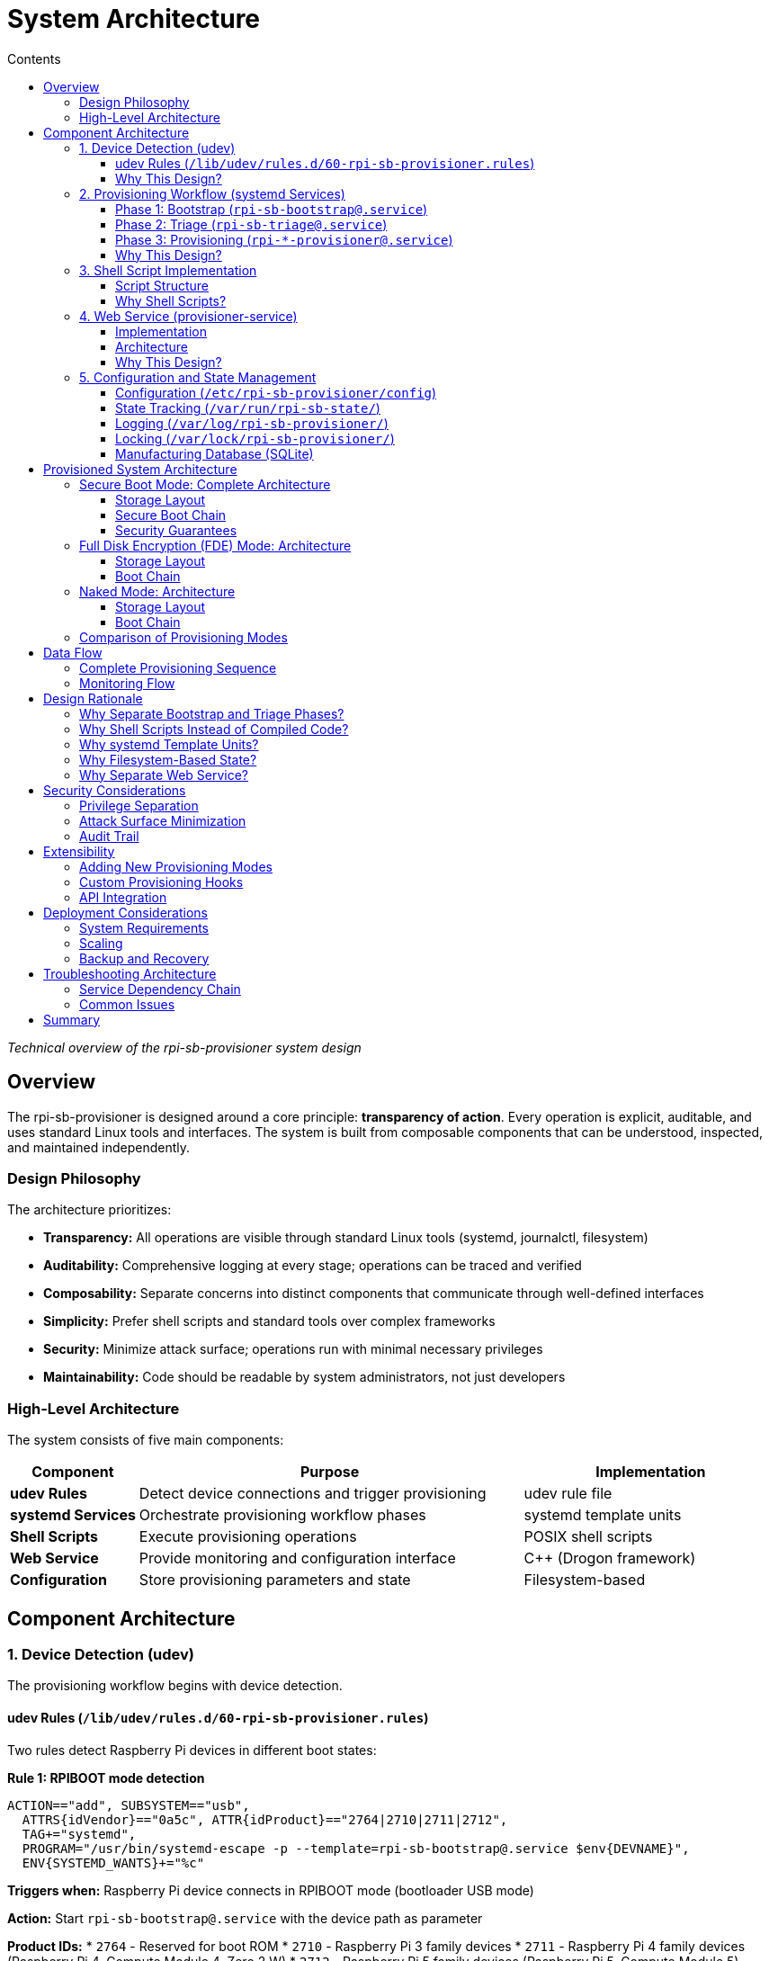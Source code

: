 = System Architecture
:toc:
:toc-title: Contents
:toclevels: 3

_Technical overview of the rpi-sb-provisioner system design_

== Overview

The rpi-sb-provisioner is designed around a core principle: *transparency of action*. Every operation is explicit, auditable, and uses standard Linux tools and interfaces. The system is built from composable components that can be understood, inspected, and maintained independently.

=== Design Philosophy

The architecture prioritizes:

* *Transparency:* All operations are visible through standard Linux tools (systemd, journalctl, filesystem)
* *Auditability:* Comprehensive logging at every stage; operations can be traced and verified
* *Composability:* Separate concerns into distinct components that communicate through well-defined interfaces
* *Simplicity:* Prefer shell scripts and standard tools over complex frameworks
* *Security:* Minimize attack surface; operations run with minimal necessary privileges
* *Maintainability:* Code should be readable by system administrators, not just developers

=== High-Level Architecture

The system consists of five main components:

[cols="1,3,2"]
|===
|Component |Purpose |Implementation

|*udev Rules*
|Detect device connections and trigger provisioning
|udev rule file

|*systemd Services*
|Orchestrate provisioning workflow phases
|systemd template units

|*Shell Scripts*
|Execute provisioning operations
|POSIX shell scripts

|*Web Service*
|Provide monitoring and configuration interface
|C++ (Drogon framework)

|*Configuration*
|Store provisioning parameters and state
|Filesystem-based
|===

== Component Architecture

=== 1. Device Detection (udev)

The provisioning workflow begins with device detection.

==== udev Rules (`/lib/udev/rules.d/60-rpi-sb-provisioner.rules`)

Two rules detect Raspberry Pi devices in different boot states:

*Rule 1: RPIBOOT mode detection*
----
ACTION=="add", SUBSYSTEM=="usb", 
  ATTRS{idVendor}=="0a5c", ATTR{idProduct}=="2764|2710|2711|2712",
  TAG+="systemd",
  PROGRAM="/usr/bin/systemd-escape -p --template=rpi-sb-bootstrap@.service $env{DEVNAME}",
  ENV{SYSTEMD_WANTS}+="%c"
----

*Triggers when:* Raspberry Pi device connects in RPIBOOT mode (bootloader USB mode)

*Action:* Start `rpi-sb-bootstrap@.service` with the device path as parameter

*Product IDs:*
* `2764` - Reserved for boot ROM
* `2710` - Raspberry Pi 3 family devices
* `2711` - Raspberry Pi 4 family devices (Raspberry Pi 4, Compute Module 4, Zero 2 W)
* `2712` - Raspberry Pi 5 family devices (Raspberry Pi 5, Compute Module 5)

*Rule 2: fastboot mode detection*
----
ACTION=="add", SUBSYSTEM=="usb",
  ATTRS{idVendor}=="18d1", ATTR{idProduct}=="4e40", 
  ATTR{manufacturer}=="Raspberry Pi"
  TAG+="systemd",
  PROGRAM="/usr/bin/systemd-escape -p --template=rpi-sb-triage@.service $attr{serial}",
  ENV{SYSTEMD_WANTS}+="%c"
----

*Triggers when:* Device has been bootstrapped and enters fastboot mode

*Action:* Start `rpi-sb-triage@.service` with the device serial number as parameter

==== Why This Design?

* *Automatic triggering:* No manual intervention required; plugging in a device starts provisioning
* *systemd integration:* Leverages systemd's service management, logging, and monitoring
* *Device isolation:* Each device gets its own service instance (systemd template units)
* *Standard interface:* Uses udev, the standard Linux device management system

=== 2. Provisioning Workflow (systemd Services)

Provisioning proceeds through three phases, each implemented as a systemd template service.

==== Phase 1: Bootstrap (`rpi-sb-bootstrap@.service`)

*Purpose:* Initialize device, program security keys, update firmware

*Triggered by:* udev rule detecting RPIBOOT mode

*Key operations:*
* Load recovery firmware into device via rpiboot
* For secure boot mode: Program signing key hash into device OTP memory
* Update device EEPROM firmware
* Boot device into fastboot mode

*Script:* `/usr/bin/rpi-sb-bootstrap.sh`

*Logging:* `/var/log/rpi-sb-provisioner/<serial>/bootstrap.log`

*State tracking:* `/var/run/rpi-sb-state/<serial>/bootstrap`

==== Phase 2: Triage (`rpi-sb-triage@.service`)

*Purpose:* Determine provisioning mode and start appropriate provisioner

*Triggered by:* udev rule detecting fastboot mode

*Key operations:*
* Read configuration to determine `PROVISIONING_STYLE`
* Verify device is in fastboot mode
* Start appropriate provisioning service:
  - `secure-boot` → `rpi-sb-provisioner@.service`
  - `fde-only` → `rpi-fde-provisioner@.service`
  - `naked` → `rpi-naked-provisioner@.service`

*Script:* `/usr/bin/rpi-sb-triage.sh`

*Logging:* `/var/log/rpi-sb-provisioner/<serial>/triage.log`

*State tracking:* `/var/run/rpi-sb-state/<serial>/triage`

==== Phase 3: Provisioning (`rpi-*-provisioner@.service`)

*Purpose:* Deploy operating system and configure security

Three variants implement different security models:

*Secure Boot Provisioner* (`rpi-sb-provisioner@.service`)

* Create device-unique encryption key and store in OTP memory
* Partition and format storage
* Create LUKS2 encrypted container
* Deploy OS image into encrypted container
* Create pre-boot authentication environment (kernel + minimal modules)
* Sign EEPROM bootloader and pre-boot environment with customer key
* Configure secure boot chain

*Full Disk Encryption Provisioner* (`rpi-fde-provisioner@.service`)

* Create device-unique encryption key and store in OTP memory
* Partition and format storage
* Create LUKS2 encrypted container
* Deploy OS image into encrypted container
* Create pre-boot authentication environment (unsigned)

*Naked Provisioner* (`rpi-naked-provisioner@.service`)

* Partition and format storage
* Deploy OS image directly (no encryption)
* Install standard boot firmware (uses Raspberry Pi retail key)

*Scripts:*
* `/usr/bin/rpi-sb-provisioner.sh`
* `/usr/bin/rpi-fde-provisioner.sh`
* `/usr/bin/rpi-naked-provisioner.sh`

*Logging:* `/var/log/rpi-sb-provisioner/<serial>/provisioner.log`

*State tracking:* `/var/run/rpi-sb-state/<serial>/provisioner`

==== Why This Design?

* *Phase separation:* Each phase has clear responsibilities and can be debugged independently
* *Service isolation:* systemd ensures proper resource management and cleanup
* *Parallel execution:* Multiple devices can be provisioned simultaneously
* *Standard monitoring:* Use `systemctl` and `journalctl` for service inspection
* *Transparent state:* State files allow external monitoring without querying the service

=== 3. Shell Script Implementation

Core provisioning logic is implemented in POSIX shell scripts.

==== Script Structure

*Common functions* (`rpi-sb-common.sh`)

Shared utilities used by all phases:

* Configuration reading (`read_config`)
* Logging functions
* Device information extraction
* USB path resolution
* Error handling

*Phase-specific scripts*

Each phase has a dedicated script implementing its operations:

* Entry point receives device identifier from systemd
* Sources common functions
* Implements phase-specific logic
* Updates state files
* Records manufacturing data
* Returns exit code to systemd

==== Why Shell Scripts?

* *Transparency:* Operations are explicit command invocations, easy to trace
* *Debuggability:* Can be run manually for testing and troubleshooting
* *Standard tools:* Uses openssl, cryptsetup, fastboot, and other standard utilities
* *Inspectability:* System administrators can read and understand the code
* *Portability:* POSIX shell is universally available on Linux systems
* *Auditability:* Every command is visible in logs with `set -x`

=== 4. Web Service (provisioner-service)

A web service provides monitoring, configuration, and API access.

==== Implementation

*Technology:* C++ using Drogon web framework

*Purpose:*
* Web-based configuration interface
* Real-time device monitoring
* Manufacturing database access
* REST API for integration
* WebSocket support for live updates

==== Architecture

*HTTP endpoints:*

* `/options/*` - Configuration management
* `/devices/*` - Device status and logs
* `/api/v2/services` - Service monitoring
* `/api/v2/manufacturing` - Manufacturing database queries
* `/customisation/*` - Provisioning script management
* `/get-images` - OS image management

*WebSocket endpoints:*

* `/ws/devices` - Real-time device topology updates
* `/ws/sha256` - Live hash calculation progress

*Views:* Server-side templates (CSP files compiled to C++)

*Data sources:*

* systemd API (D-Bus) - Service status
* Filesystem - Logs, state files, configuration
* SQLite - Manufacturing database, audit log

==== Why This Design?

* *Separation of concerns:* Web service only monitors; shell scripts do the work
* *No privilege escalation:* Web service runs as unprivileged user; uses sudo only for specific read operations
* *Standard protocols:* HTTP REST API and WebSockets for integration
* *Stateless monitoring:* Service reads state from filesystem; does not maintain critical state
* *Fail-safe:* If web service crashes, provisioning continues unaffected

=== 5. Configuration and State Management

==== Configuration (`/etc/rpi-sb-provisioner/config`)

Simple key-value file format:
----
PROVISIONING_STYLE=secure-boot
RPI_DEVICE_FAMILY=5
RPI_DEVICE_STORAGE_TYPE=nvme
CUSTOMER_KEY_FILE_PEM=/path/to/key.pem
GOLD_MASTER_OS_FILE=/path/to/image.img
----

*Read by:* All shell scripts via `read_config` function

*Modified by:* Web service or manual editing

*Why:* Simple, transparent, version-controllable, easy to backup

==== State Tracking (`/var/run/rpi-sb-state/`)

Directory structure:
----
/var/run/rpi-sb-state/
  <serial>/
    bootstrap      # Bootstrap phase state
    triage         # Triage phase state
    provisioner    # Provisioning phase state
----

State files contain:
* Phase status (STARTED, FINISHED, ABORTED)
* Timestamps
* USB path information

*Purpose:* Allow web service and external tools to monitor progress without interfacing with systemd

*Why tmpfs:* State is ephemeral; cleared on reboot; should not persist

==== Logging (`/var/log/rpi-sb-provisioner/`)

Directory structure:
----
/var/log/rpi-sb-provisioner/
  <serial>/
    bootstrap.log       # Bootstrap phase operations
    triage.log          # Triage phase operations
    provisioner.log     # Provisioning phase operations
    keypair/            # Device-unique keys (if enabled)
      <serial>.der      # Private key
      <serial>.pub      # Public key
----

*Log format:* Timestamped entries with explicit command output

*Retention:* Persists across reboots; managed by logrotate

*Why:* Comprehensive audit trail; troubleshooting; compliance

==== Locking (`/var/lock/rpi-sb-provisioner/`)

Per-device lock directories prevent race conditions:
----
/var/lock/rpi-sb-provisioner/
  <serial>/
----

*Acquired by:* Each phase before starting operations

*Released by:* Phase completion or failure cleanup

*Why:* Prevents duplicate provisioning if device reconnects during process

==== Manufacturing Database (SQLite)

Optional database recording device information.

*Location:* Configurable (typically `/var/lib/rpi-sb-provisioner/manufacturing.db`)

*Schema:* Single table with device attributes:
* Serial number
* Board type and revision
* MAC addresses (Ethernet, Wi-Fi, Bluetooth)
* Storage information
* Security configuration
* Provisioning timestamp
* OS image details

*Purpose:* Track provisioned devices for inventory, warranty, and compliance

== Provisioned System Architecture

After provisioning is complete, the device has a specific security architecture depending on the provisioning mode.

=== Secure Boot Mode: Complete Architecture

In secure boot mode, the device implements a complete authenticated boot chain with encrypted storage.

==== Storage Layout

image::images/secure-boot-storage-layout.svg[Secure Boot Storage Layout,900]

*Boot partition structure:*

Partition 1 contains two special files:

* *`boot.img`:* A FAT32 filesystem image file containing all boot components (firmware, kernel, initramfs, pre-boot authentication environment). The EEPROM bootloader mounts this image to access boot files.
* *`boot.sig`:* Cryptographic signature for `boot.img`, signed with customer private key. The EEPROM bootloader verifies this signature before mounting `boot.img`.

This encapsulation ensures the entire boot environment is authenticated as a single unit.

==== Secure Boot Chain

The boot process implements cryptographic verification at each stage:

image::images/secure-boot-chain.svg[Secure Boot Chain,900]

*Key security properties:*

* *Authenticated boot chain:* Each component cryptographically verifies the next before execution
* *Customer key in hardware:* Key hash burned into device OTP memory (permanent, cannot be changed)
* *Signed components:* Only components signed with customer private key will execute
* *Encrypted storage:* All OS data protected by LUKS2 encryption
* *Device-unique keys:* Each device has unique encryption key stored in OTP memory
* *Automatic unlock:* Pre-boot environment retrieves decryption key from OTP memory; no user interaction required
* *Minimal pre-boot environment:* Contains only kernel and modules necessary for LUKS unlock and pivot_root

==== Security Guarantees

*What this prevents:*

* *Unauthorized code execution:* Device will not execute code not signed with customer key
* *Storage extraction:* Removing storage and reading it on another system yields only encrypted data
* *Key extraction from storage:* Decryption key is stored in device OTP memory, not on storage device
* *Device cloning:* Decryption keys are unique per device and stored in OTP; cannot clone storage to another device
* *Boot chain tampering:* Any modification to EEPROM bootloader or pre-boot environment will fail signature verification

*What this requires:*

* *Secure key management:* Customer private key must be protected (used for signing)
* *Trust in device hardware:* Security depends on device OTP memory and secure key storage

=== Full Disk Encryption (FDE) Mode: Architecture

FDE mode provides encrypted storage without secure boot enforcement.

==== Storage Layout

image::images/fde-storage-layout.svg[FDE Storage Layout,900]

*Boot partition structure:*

Partition 1 contains:

* *`boot.img`:* A FAT32 filesystem image file containing boot components (pre-boot authentication environment, kernel, initramfs). The EEPROM bootloader mounts this image to access boot files.
* *No signature file:* Unlike secure boot mode, there is no `boot.sig` file. The `boot.img` is loaded without verification.

The storage layout is similar to secure boot mode (boot partition + LUKS2 container), but without boot authentication.

==== Boot Chain

image::images/fde-boot-chain.svg[FDE Boot Chain,900]

*Key differences from secure boot mode:*

* *Raspberry Pi retail key:* EEPROM bootloader authenticated with Raspberry Pi Ltd retail key (not customer key)
* *Firmware substitution:* Any official Raspberry Pi firmware release can be substituted
* *No pre-boot verification:* Pre-boot authentication environment loaded WITHOUT signature verification
* *Encryption only:* Storage is encrypted, but pre-boot environment can be modified
* *Same unlock mechanism:* Uses OTP-stored decryption key and pivot_root

*Use case:* Scenarios requiring encryption without full boot chain authentication restrictions.

=== Naked Mode: Architecture

Naked mode provides basic OS deployment without security features.

*Boot partition structure:*

Partition 1 contains boot files directly (traditional Raspberry Pi layout):

* Standard boot firmware files
* Kernel and device tree files
* No encapsulation in `boot.img`
* No signature files

==== Storage Layout

image::images/naked-storage-layout.svg[Naked Mode Storage Layout,800]

==== Boot Chain

----
Device Powers On → Bootloader → Firmware → Kernel → Your OS
----

*Characteristics:*

* *No encryption:* Storage contents readable if device is extracted
* *EEPROM authenticated:* EEPROM bootloader uses Raspberry Pi retail key authentication
* *Kernel not authenticated:* No signature verification of kernel or boot files
* *Standard boot:* Conventional Raspberry Pi boot process
* *Fastest provisioning:* No encryption operations during deployment

*Use case:* Development environments, non-security-critical deployments, maximum compatibility.

=== Comparison of Provisioning Modes

[cols="1,2,2,2"]
|===
|Feature |Secure Boot |FDE Only |Naked

|*EEPROM authentication*
|✓ Customer key
|✓ RPi retail key
|✓ RPi retail key

|*Pre-boot environment auth*
|✓ Customer key
|✗ No
|N/A

|*Storage encryption*
|✓ Yes (LUKS2)
|✓ Yes (LUKS2)
|✗ No

|*Device-unique keys*
|✓ Yes
|✓ Yes
|✗ No

|*Customer firmware signing*
|✓ Yes
|✗ No
|✗ No

|*OTP customer key*
|✓ Yes (permanent)
|✗ No (RPi retail)
|✗ No (RPi retail)

|*OTP encryption key*
|✓ Yes
|✓ Yes
|✗ No

|*Storage extractable*
|✗ No (encrypted)
|✗ No (encrypted)
|✓ Yes (unencrypted)

|*Firmware substitution*
|✗ No (customer-signed only)
|✓ Yes (any RPi firmware)
|✓ Yes (any RPi firmware)

|*Pre-boot environment modifiable*
|✗ No (signature verification)
|✓ Yes (no verification)
|N/A

|*Provisioning time*
|Longest
|Medium
|Fastest

|*Security level*
|Maximum
|Medium
|Minimal

|*Use case*
|Production devices
|Encryption without boot restrictions
|Development, testing
|===

== Data Flow

=== Complete Provisioning Sequence

[source]
----
1. Device connects in RPIBOOT mode
   ↓
2. udev detects connection
   ↓
3. udev starts rpi-sb-bootstrap@<device>.service
   ↓
4. Bootstrap script:
   - Acquires device lock
   - Loads device via rpiboot
   - Programs security keys (if secure-boot)
   - Updates EEPROM firmware
   - Boots device into fastboot mode
   - Updates state: BOOTSTRAP-FINISHED
   ↓
5. Device reconnects in fastboot mode
   ↓
6. udev detects fastboot device
   ↓
7. udev starts rpi-sb-triage@<serial>.service
   ↓
8. Triage script:
   - Reads configuration
   - Determines PROVISIONING_STYLE
   - Starts appropriate provisioner service
   - Updates state: TRIAGE-FINISHED
   ↓
9. Provisioner service starts
   ↓
10. Provisioner script:
    - Partitions storage
    - Creates encryption (if enabled)
    - Deploys OS image
    - Configures boot firmware
    - Records manufacturing data
    - Updates state: PROVISIONER-FINISHED
    - Powers down device
   ↓
11. Device LEDs turn off
   ↓
12. Provisioning complete
----

=== Monitoring Flow

[source]
----
Web Browser → HTTP Request → provisioner-service
                                     ↓
                            systemd D-Bus API (service status)
                            /var/run/rpi-sb-state/ (state files)
                            /var/log/rpi-sb-provisioner/ (logs)
                            SQLite database (manufacturing data)
                                     ↓
                            HTTP Response / WebSocket message
                                     ↓
                            Web Browser (display)
----

== Design Rationale

=== Why Separate Bootstrap and Triage Phases?

*Bootstrap phase:* Device-specific hardware operations that must happen before storage is accessible

*Triage phase:* Configuration-dependent routing to appropriate provisioner

*Benefit:* Bootstrap can be tested independently of provisioning; triage logic is simple and fast

=== Why Shell Scripts Instead of Compiled Code?

*Transparency:* Every operation is a visible command invocation

*Debuggability:* Can be executed manually with `set -x` to see exactly what happens

*Maintainability:* System administrators can read and modify scripts without recompilation

*Auditability:* Logs show exact commands executed; no hidden operations

*Trust:* Users can inspect code to verify no unwanted operations occur

=== Why systemd Template Units?

*Isolation:* Each device gets independent service instance

*Resource management:* systemd handles process lifecycle, logging, and cleanup

*Monitoring:* Standard `systemctl` and `journalctl` commands work

*Dependency management:* Service ordering and dependencies are explicit

=== Why Filesystem-Based State?

*Transparency:* State is visible in filesystem; no hidden state

*Simplicity:* No database or complex state management needed

*Integration:* External tools can monitor state by reading files

*Durability:* Logs persist; ephemeral state is in tmpfs

=== Why Separate Web Service?

*Security:* Web service runs with minimal privileges; cannot disrupt provisioning

*Reliability:* Provisioning continues if web service fails

*Maintainability:* Web UI can be updated independently of core provisioning logic

*API access:* Provides programmatic interface for integration without modifying core scripts

== Security Considerations

=== Privilege Separation

* *Bootstrap/provisioning scripts:* Run as root (required for device access and storage operations)
* *Web service:* Runs as unprivileged user; uses sudo only for specific read operations
* *Configuration:* Protected by filesystem permissions
* *Signing keys:* Stored with restricted permissions; never exposed via API

=== Attack Surface Minimization

* *No network services on provisioned devices:* All communication via USB
* *No persistent state on provisioned devices during provisioning:* Device powers down after completion
* *Minimal dependencies:* Uses standard Linux tools; reduces potential vulnerabilities
* *Explicit operations:* No hidden functionality; all actions logged

=== Audit Trail

* *Comprehensive logging:* Every operation recorded with timestamp
* *Manufacturing database:* Optional tracking of all provisioned devices
* *Audit log:* Web service API access tracked with client information
* *State files:* Phase transitions recorded

== Extensibility

=== Adding New Provisioning Modes

1. Create new shell script (e.g., `rpi-custom-provisioner.sh`)
2. Add systemd service file (e.g., `rpi-custom-provisioner@.service`)
3. Modify triage script to recognize new `PROVISIONING_STYLE` value
4. Script implements provisioning logic using common functions

=== Custom Provisioning Hooks

Customisation scripts can be installed at various hook points:

* `bootstrap-begin` - Before bootstrap operations
* `bootstrap-end` - After bootstrap completion
* `mount-os` - After OS filesystem is mounted, before unmount
* `post-flash` - After image flashing, before device power-down

Hooks receive environment variables with device information and can modify mounted filesystems.

=== API Integration

HTTP API allows external systems to:

* Query manufacturing database
* Monitor device provisioning status
* Access provisioning logs
* Configure provisioning parameters

WebSocket API provides real-time updates for dashboards and monitoring tools.

== Deployment Considerations

=== System Requirements

* *Platform:* Raspberry Pi hardware (ARM64 architecture)
* *Operating system:* Raspberry Pi OS Bookworm or later
* *Storage:* NVMe SSD recommended for image hosting
* *Memory:* Sufficient for image caching (depends on OS image size)

=== Scaling

* *Horizontal:* Multiple provisioning servers, each handling subset of devices
* *Vertical:* Single server with multiple USB hubs for parallel provisioning
* *Database:* SQLite adequate for single server; export and merge for multi-server deployments

=== Backup and Recovery

*Critical data to backup:*

* Customer signing keys (`CUSTOMER_KEY_FILE_PEM`)
* Configuration file (`/etc/rpi-sb-provisioner/config`)
* Manufacturing database (if enabled)
* OS master images

*Not needed for backup:*

* Logs (useful for troubleshooting but not required for operation)
* State files (ephemeral; recreated during provisioning)
* Cache directories (recreated as needed)

== Troubleshooting Architecture

=== Service Dependency Chain

If provisioning fails, check in order:

1. *udev rules:* `udevadm test /sys/...` - Verify rule matches
2. *systemd services:* `systemctl status rpi-sb-*` - Check service state
3. *Shell scripts:* Logs in `/var/log/rpi-sb-provisioner/<serial>/` - Examine command output
4. *State files:* `/var/run/rpi-sb-state/<serial>/` - Verify phase transitions

=== Common Issues

*Device not detected:*

* Check udev rules are installed: `/lib/udev/rules.d/60-rpi-sb-provisioner.rules`
* Verify USB connection and device state
* Test with `lsusb` to confirm device is visible

*Service not starting:*

* Check systemd service files are installed: `/lib/systemd/system/rpi-sb-*.service`
* Verify scripts are executable: `/usr/bin/rpi-sb-*.sh`
* Check for lock directory conflicts: `/var/lock/rpi-sb-provisioner/`

*Provisioning fails:*

* Examine logs: `/var/log/rpi-sb-provisioner/<serial>/*.log`
* Check configuration: `/etc/rpi-sb-provisioner/config`
* Verify image file exists and is readable

== Summary

The rpi-sb-provisioner architecture prioritizes transparency, auditability, and maintainability. By using standard Linux components (udev, systemd, shell scripts) and explicit operations, the system ensures that users can understand, monitor, and trust the provisioning process. The separation of concerns between device detection, workflow orchestration, provisioning operations, and user interface allows each component to be tested, debugged, and maintained independently.

For implementation details, see:

* link:config_vars.adoc[Configuration Reference] - All configuration options
* link:api_endpoints.adoc[API Documentation] - Web service integration
* link:device-guidance/[Device Guidance] - Device-specific procedures
* link:mass-provisioning-guidance/scaling.adoc[Scaling Guide] - Production deployment

